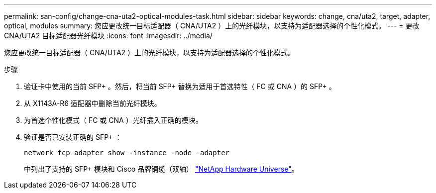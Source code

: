 ---
permalink: san-config/change-cna-uta2-optical-modules-task.html 
sidebar: sidebar 
keywords: change, cna/uta2, target, adapter, optical, modules 
summary: 您应更改统一目标适配器（ CNA/UTA2 ）上的光纤模块，以支持为适配器选择的个性化模式。 
---
= 更改 CNA/UTA2 目标适配器光纤模块
:icons: font
:imagesdir: ../media/


[role="lead"]
您应更改统一目标适配器（ CNA/UTA2 ）上的光纤模块，以支持为适配器选择的个性化模式。

.步骤
. 验证卡中使用的当前 SFP+ 。然后，将当前 SFP+ 替换为适用于首选特性（ FC 或 CNA ）的 SFP+ 。
. 从 X1143A-R6 适配器中删除当前光纤模块。
. 为首选个性化模式（ FC 或 CNA ）光纤插入正确的模块。
. 验证是否已安装正确的 SFP+ ：
+
`network fcp adapter show -instance -node -adapter`

+
中列出了支持的 SFP+ 模块和 Cisco 品牌铜缆（双轴） https://hwu.netapp.com["NetApp Hardware Universe"^]。


